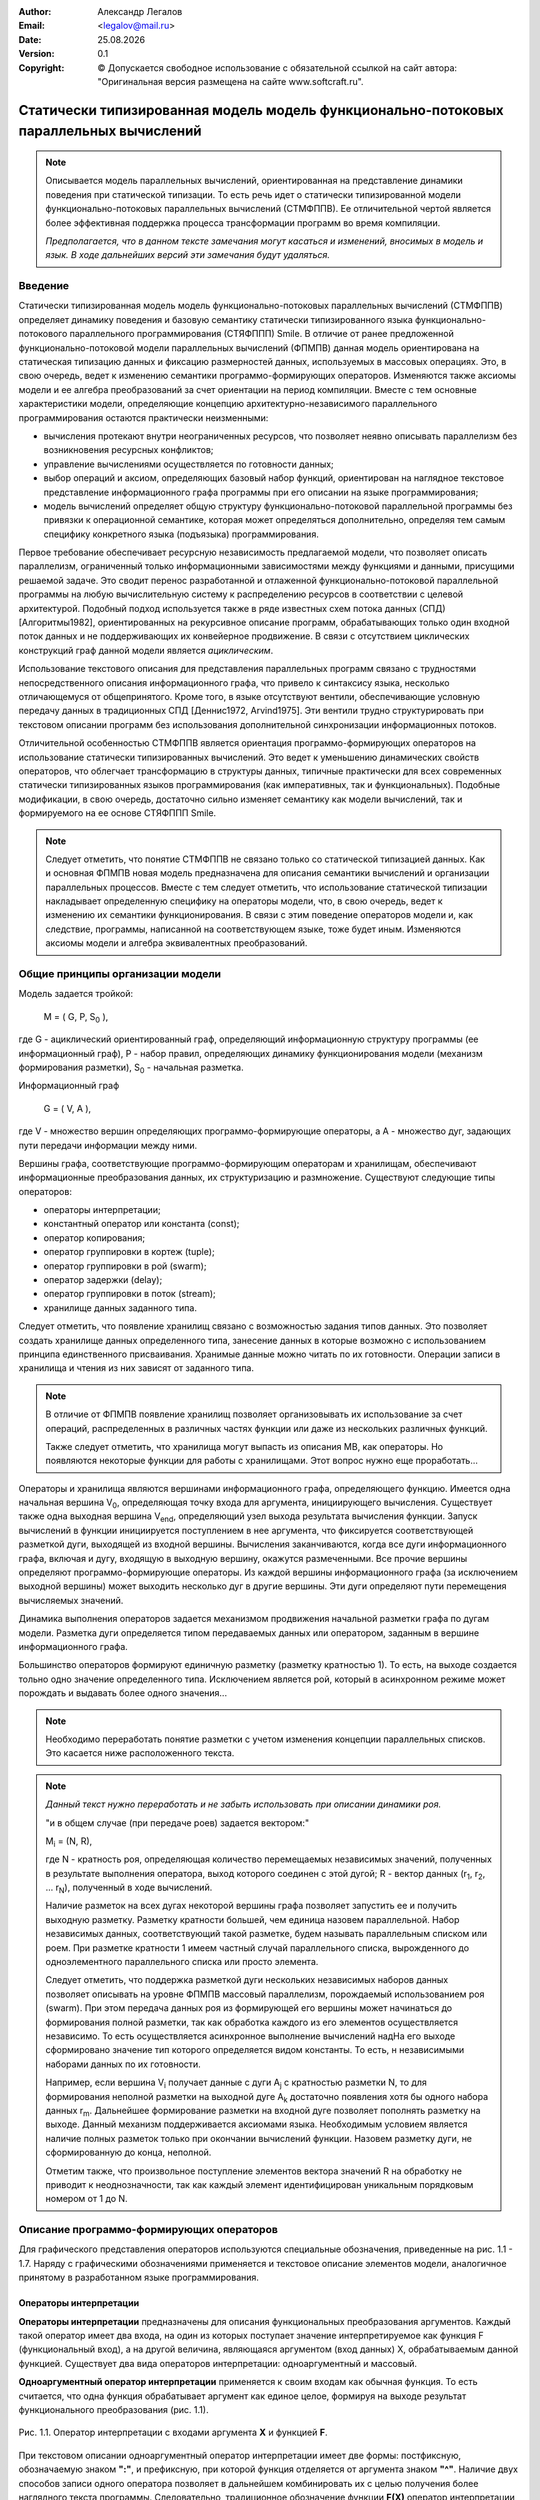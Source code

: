 .. |date| date:: %d.%m.%Y
.. |time| date:: %H:%M
.. |copy| unicode:: 0xA9 .. copyright sign

.. Текущая дата |date| и время |time|

.. meta::
   :description: Описание концепций, языковых и инструментальных средств функционально-потокового параллельного программирования.
   :keywords: парадигмы программирования, функционально-потоковое параллельное программирование

:Author:    Александр Легалов
:Email:     <legalov@mail.ru>
:Date:      |date|
:Version:   0.1

:Copyright: |copy| Допускается свободное использование с обязательной ссылкой на сайт автора: "Оригинальная версия размещена на сайте www.softcraft.ru".

.. .. sectnum::
    :start: 1

.. .. contents:: Содержание
    :depth: 3


Статически типизированная модель модель функционально-потоковых параллельных вычислений
===================================================================================================

.. note::

    Описывается модель параллельных вычислений, ориентированная на представление динамики поведения при статической типизации. То есть речь идет о статически типизированной модели функционально-потоковых параллельных вычислений (СТМФППВ). Ее отличительной чертой является более эффективная поддержка процесса трансформации программ во время компиляции. 
    
    *Предполагается, что в данном тексте замечания могут касаться и изменений, вносимых в модель и язык. В ходе дальнейших версий эти замечания будут удаляться.*

Введение
-----------

Статически типизированная модель модель функционально-потоковых параллельных вычислений (СТМФППВ) определяет динамику поведения и базовую семантику статически типизированного языка функционально-потокового параллельного программирования (СТЯФППП) Smile. В отличие от ранее предложенной функционально-потоковой модели параллельных вычислений (ФПМПВ) данная модель ориентирована на  статическая типизацию данных и фиксацию размерностей данных, используемых в массовых операциях. Это, в свою очередь, ведет к изменению семантики программо-формирующих операторов. Изменяются также аксиомы модели и ее алгебра преобразований за счет ориентации на период компиляции. Вместе с тем основные характеристики модели, определяющие концепцию архитектурно-независимого параллельного программирования остаются практически неизменными:

- вычисления протекают внутри неограниченных ресурсов, что позволяет неявно описывать параллелизм без возникновения ресурсных конфликтов;
- управление вычислениями осуществляется по готовности данных;
- выбор операций и аксиом, определяющих базовый набор функций, ориентирован на наглядное текстовое представление информационного графа программы при его описании на языке программирования;
- модель вычислений определяет общую структуру функционально-потоковой параллельной программы без привязки к операционной семантике, которая может определяться дополнительно, определяя тем самым специфику конкретного языка (подъязыка) программирования.

Первое требование обеспечивает ресурсную независимость предлагаемой модели, что позволяет описать параллелизм, ограниченный только информационными зависимостями между функциями и данными, присущими решаемой задаче. Это сводит перенос разработанной и отлаженной функционально-потоковой параллельной программы на любую вычислительную систему к распределению ресурсов в соответствии с целевой архитектурой. Подобный подход используется также в ряде известных схем потока данных (СПД) [Алгоритмы1982], ориентированных на рекурсивное описание программ, обрабатывающих только один входной поток данных и не поддерживающих их конвейерное продвижение. В связи с отсутствием циклических конструкций граф данной модели является *ациклическим*.

Использование текстового описания для представления параллельных программ связано с трудностями непосредственного описания информационного графа, что привело к синтаксису языка, несколько отличающемуся от общепринятого. Кроме того, в языке отсутствуют вентили, обеспечивающие условную передачу данных в традиционных СПД [Деннис1972, Arvind1975]. Эти вентили трудно структурировать при текстовом описании программ без использования дополнительной синхронизации информационных потоков.

Отличительной особенностью СТМФППВ является ориентация программо-формирующих операторов на использование статически типизированных вычислений. Это ведет к уменьшению динамических свойств операторов, что облегчает трансформацию в структуры данных, типичные практически для всех современных статически типизированных языков программирования (как императивных, так и функциональных). Подобные модификации, в свою очередь, достаточно сильно изменяет семантику как модели вычислений, так и формируемого на ее основе СТЯФППП Smile.

.. note::

    Следует отметить, что понятие СТМФППВ не связано только со статической типизацией данных. Как и основная ФПМПВ новая модель предназначена для описания семантики вычислений и организации параллельных процессов. Вместе с тем следует отметить, что использование статической типизации накладывает определенную специфику на операторы модели, что, в свою очередь, ведет к изменению их семантики функционирования. В связи с этим поведение операторов модели и, как следствие, программы, написанной на соответствующем языке, тоже будет иным. Изменяются аксиомы модели и алгебра эквивалентных преобразований.
    
Общие принципы организации модели
--------------------------------------

Модель задается тройкой:

    M = ( G, P, S\ :sub:`0` ),

где G - ациклический ориентированный граф, определяющий информационную
структуру программы (ее информационный граф), P - набор правил, определяющих
динамику функционирования модели (механизм формирования разметки), S\ :sub:`0` - начальная
разметка.

Информационный граф

    G = ( V, A ),

где V - множество вершин определяющих программо-формирующие операторы, а A - множество дуг, задающих пути передачи информации между ними.

Вершины графа, соответствующие программо-формирующим операторам и хранилищам, обеспечивают информационные преобразования данных, их структуризацию и размножение. Существуют следующие типы операторов:

- операторы интерпретации;
- константный оператор или константа (const);
- оператор копирования;
- оператор группировки в кортеж (tuple);
- оператор группировки в рой (swarm);
- оператор задержки (delay);
- оператор группировки в поток (stream);
- хранилище данных заданного типа.

Следует отметить, что появление хранилищ связано с возможностью задания типов данных. Это позволяет создать хранилище данных определенного типа, занесение данных в которые возможно с использованием принципа единственного присваивания. Хранимые данные можно читать по их готовности. Операции записи в хранилища и чтения из них зависят от заданного типа. 

.. note::

    В отличие от ФПМПВ появление хранилищ позволяет организовывать их использование за счет операций, распределенных в различных частях функции или даже из нескольких различных функций.
    
    Также следует отметить, что хранилища могут выпасть из описания МВ, как операторы. Но появляются некоторые функции для работы с хранилищами. Этот вопрос нужно еще проработать...
    

Операторы и хранилища являются вершинами информационного графа, определяющего функцию. Имеется одна начальная вершина V\ :sub:`0`, определяющая точку входа для аргумента, инициирующего вычисления. Существует также одна выходная вершина V\ :sub:`end`, определяющий узел выхода результата вычисления функции. Запуск вычислений в функции инициируется поступлением в нее аргумента, что фиксируется соответствующей разметкой дуги, выходящей из входной вершины. Вычисления заканчиваются, когда все дуги информационного  графа, включая и дугу, входящую в выходную вершину, окажутся размеченными. Все прочие вершины определяют программо-формирующие операторы. Из каждой вершины информационного графа (за исключением выходной вершины) может выходить несколько дуг в другие вершины. Эти дуги определяют пути перемещения вычисляемых значений.

Динамика выполнения операторов задается механизмом продвижения начальной разметки графа по дугам модели. Разметка дуги определяется типом передаваемых данных или оператором, заданным в вершине информационного графа.

Большинство операторов формируют единичную разметку (разметку кратностью 1). То есть, на выходе создается тольно одно значение определенного типа. Исключением является рой, который в асинхронном режиме может порождать и выдавать более одного значения...

.. note::

    Необходимо переработать понятие разметки с учетом изменения концепции параллельных списков. Это касается ниже расположенного текста.

.. note::

    *Данный текст нужно переработать и не забыть использовать при описании динамики роя.*
    
    "и в общем случае (при передаче роев) задается вектором:"

    M\ :sub:`i` = (N, R),

    где N - кратность роя, определяющая количество перемещаемых независимых значений,
    полученных в результате выполнения оператора, выход которого соединен с этой дугой; R - вектор данных (r\ :sub:`1`, r\ :sub:`2`, ... r\ :sub:`N`), полученный в ходе вычислений.

    Наличие разметок на всех дугах некоторой вершины графа позволяет запустить ее и получить выходную разметку. Разметку кратности большей, чем единица назовем параллельной. Набор независимых данных, соответствующий такой разметке, будем называть параллельным списком или роем. При разметке кратности 1 имеем частный случай параллельного списка, вырожденного до одноэлементного параллельного списка или просто элемента.

    Следует отметить, что поддержка разметкой дуги нескольких независимых наборов данных позволяет описывать на уровне ФПМПВ массовый параллелизм, порождаемый использованием роя (swarm). При этом передача данных роя из формирующей его вершины может начинаться до формирования полной разметки, так как обработка каждого из его элементов осуществляется независимо. То есть осуществляется асинхронное выполнение вычислений надНа его выходе сформировано значение тип которого определяется видом константы. То есть, н независимыми наборами данных по их готовности.

    Например, если вершина V\ :sub:`i` получает данные с дуги A\ :sub:`j` с кратностью разметки N, то для формирования неполной разметки на выходной дуге A\ :sub:`k` достаточно появления хотя бы одного набора данных r\ :sub:`m`. Дальнейшее формирование разметки на входной дуге позволяет пополнять разметку на выходе. Данный механизм поддерживается аксиомами языка. Необходимым условием является наличие полных разметок только при окончании вычислений функции. Назовем разметку дуги, не сформированную до конца, неполной.

    Отметим также, что произвольное поступление элементов вектора значений R на обработку не приводит к неоднозначности, так как каждый элемент идентифицирован уникальным порядковым номером от 1 до N.

Описание программо-формирующих операторов
------------------------------------------

Для графического представления операторов используются специальные обозначения,
приведенные на рис. 1.1 - 1.7. Наряду с графическими обозначениями применяется и текстовое описание элементов модели, аналогичное принятому в разработанном языке программирования.

Операторы интерпретации
~~~~~~~~~~~~~~~~~~~~~~~~~~~~~~~~~~~~~~~~~~~~~~~~~~~

**Операторы интерпретации** предназначены для описания функциональных преобразования аргументов. Каждый такой оператор имеет два входа, на один из которых поступает значение интерпретируемое как функция F (функциональный вход), а на другой величина, являющаяся аргументом (вход данных) X, обрабатываемым данной функцией. Существует два вида операторов интерпретации: одноаргументный и массовый.

**Одноаргументный оператор интерпретации** применяется к своим входам как обычная функция. То есть считается, что одна функция обрабатывает аргумент как единое целое, формируя на выходе результат функционального преобразования (рис. 1.1).

.. figure:: _static/ModelReference/f1_1.png
       :scale: 50 %
       :align: center
       :alt: Оператор интерпретации

       Рис. 1.1. Оператор интерпретации 
       с входами аргумента **X** и функцией **F**.

При текстовом описании одноаргументный оператор интерпретации имеет две формы: постфиксную, обозначаемую
знаком **":"**, и префиксную, при которой функция отделяется от аргумента знаком **"^"**.
Наличие двух способов записи одного оператора позволяет в дальнейшем комбинировать их
с целью получения более наглядного текста программы. Следовательно, традиционное обозначение функции **F(X)** оператор интерпретации позволяет задать одной из форм::

    X:F или F^X .

**Массовый оператор интерпретации** предназначен для описания параллельных вычислений (рис. 1.2), когда аргумент и/или функция являются контейнерными типам, к которым относятся кортежи, векторы, рои, потоки. В этом случае функцией осуществляется обработка каждого элемента контейнера как отдельного аргумента. На выходе данной операции интерпретации формируется результат, являющийся контейнером такого же типа, что и контейнер аргумента, а элементы этого контейнера образуются результатами вычислений для каждого аргумента. Особенности семантики массового оператора интерпретации для различных вариантов описываются алгеброй эквивалентных преобразований.

.. figure:: _static/ModelReference/f1_2.png
       :scale: 50 %
       :align: center
       :alt: Оператор интерпретации

       Рис. 1.2. Оператор интерпретации 
       с входами аргумента **X** и функцией **F**.

При текстовом описании одноаргументный оператор интерпретации имеет две формы: постфиксную, обозначаемую
знаком **"::"**, и префиксную, при которой функция отделяется от аргумента знаком **"^^"**.
Массовый оператор интерпретации можно задать одним из способов::

    X::F или F^^X .

В любом опереторе интерпретации как аргумент, так и функция могут являться результатами предшествующих вычислений. Это обуславливается тем, что семантика оператора допускает использование в качестве функции различные типы данных (что определяется на уровне семантики языка). Однако типы функционального аргумента и аргумента данных должны быть известны во время компиляции, что обеспечивает прозрачную трансформацию в другие статически типизированные языки программирования.

Операторы интерпретации запускаются по готовности функции и аргумента, что определяется появлением разметки на входных дугах. Получение результата задается разметкой выходной дуги. 

Константный оператор
~~~~~~~~~~~~~~~~~~~~~~~~~~~~~~~~~~~~~~~~~~~~~~~~~~~

**Константный оператор** или **константа** определяет вершину информационного графа, хранящую постоянную величину и всегда готовую к выполнению.Он не имеет входов (рис. 1.3). Данный оператор не имеет входа. На выходе изначально устанавливается разметка, определяющая предписанное значение. Множество константных операторов информационного графа формируют внутреннюю начальную разметку модели вычислений. В языковом представлении константный оператор задается значением соответствующего типа. Тип константы должен быть известен во время компиляции функции

.. figure:: _static/ModelReference/f1_3.png
       :scale: 50 %
       :align: center
       :alt: Константный оператор

       Рис. 1.3. Константный оператор

Оператор копирования
~~~~~~~~~~~~~~~~~~~~~~~~~~~~~~~~~~~~~~~~~~~~~~~~~~~

**Оператор копирования** (рис. 1.4) осуществляет передачу данных с одного своего
входа на множество выходов. В графическом представлении данная передача фиксируется
установкой разметки на дугах, связанных с выходами вершины при размеченной входной
дуге. 

.. figure:: _static/ModelReference/f1_4.png
       :scale: 50 %
       :align: center
       :alt: Оператор копирования данных

       Рис. 1.4. Оператор копирования данных

По сути оператор копирования представляет источник данных к которому осуществляется доступ из различных точек функции. Поэтому представленное отдельное графическое обозначение не означает реально выделенного отдельного оператора. В общем случае оператор копирования может объединяться с предшествующим оператором, из которого выходит его выходная дуга. Также возможна цепочка операторов копирования, которая может восприниматься как один оператор.

В текстовой форме он определяется через именование передаваемой величины и дальнейшее использование введенного обозначения в требуемых точках функции. Используются как постфиксное именование размножаемого объекта в форме::

    величина >> имя ,

так и его префиксный эквивалент, имеющий вид::

    имя << величина .

Например::

    y << F^x;
    (x,y):+ >> c;

При этом тип обозначения совпадает с типом результата предшествующих вычислений и определяется во время компиляции.

Оператор группировки в кортеж
~~~~~~~~~~~~~~~~~~~~~~~~~~~~~~~~~~~~~~~~~~~~~~~~~~~

**Оператор группировки в кортеж** (рис. 1.5) имеет несколько входов и один выход. Он обеспечивает структуризацию, упорядочение и синхронизацию разнотипных данных, поступающих по дугам из различных источников. Типы поступающих элементов должны быть известны во время компиляции. Данная структура является неименованной, то есть доступ к ее элементам осуществляется по порядковому номеру (индексу). Порядок элементов определяется номерами входов, каждому из которых
соответствует натуральное число в диапазоне от 1 до N, где N - длина вектора. В текстовом виде оператор задается ограничением элементов списка круглыми скобками "(" и ")". Например::

    (x1, x2, x3, x4).

.. note::

    Насчет нумерации нужно подумать. Стоит ли сводить индексации к диапазону 0 ... N-1? При этом естественно нужно будет убрать операции удаления элементов из списков. Возможно, что в статически типизированной версии они не очень-то и нужны.

Нумерация элементов вектора в данном случае задается неявно в соответствии с порядком их следования слева направо (это же соглашение предполагается и в графическом представлении при отсутствии явной нумерации входов).

.. figure:: _static/ModelReference/f1_5.png
       :scale: 50 %
       :align: center
       :alt: Оператор группировки в вектор

       Рис. 1.5.  Оператор группировки в вектор

Количество элементов в сформированном списке равно сумме всех входных дуг.

Оператор группировки в рой
~~~~~~~~~~~~~~~~~~~~~~~~~~~~~~~~~~~~~~~~~~~~~~~~~~~

**Оператор группировки в рой** (рис. 1.6), как и оператор группировки в кортеж обеспечивает формирование набора данных. Основное отличие роя от кортежа заключается в том, что группируемые данные являются независимыми друг от друга. Поступление в рой каждого элемента данных сопровождается выдачей управляющих сигналов, информирующих об этом событии, что позволяет оперативно реагировать на изменение состояния роя.

.. note::

    В данном случае, несмотря на то, что изменяется алгебра преобразований, на выходе кратность разметки определяется общим числом всех входных дуг вложенных роев, образующих начальный уровень вложенности. Как и ранее, вложенные рои не раскрываются

.. figure:: _static/ModelReference/f1_6.png
       :scale: 50 %
       :align: center
       :alt: Оператор группировки в рой

       Рис. 1.6.  Оператор группировки в рой

В текстовом виде группировка в рой задается ограничением его элементов квадратными скобками **"["** и **"]"**. Например::

    [x1, x2, x3, x4 ] .
    
Каждый элемент роя формируется независимо и по его появлению готов к выполнению. Это позволяет выполнять массовую операцию интерпретации по мере поступления элементов в рой, реализуя по сути следующие эквивалентные преобразования::

    [x1, x2, x3,x4]::f ≡ [x1:f, x2:f, x3:f, x4:f] .

Если же рой определяет набор функций, то все они выполняются одновременно над одним и тем же аргументом. Таким образом, данная конструкция обеспечивает организацию массового параллелизма::

    x::[f1, f2, f3, f4] ≡ [x:f1, x2:f2, x3:f3, x4:f4] .

При этом осуществляется сквозная перенумерация всех элементов сформированного роя слева направо. Все элементы роя должны быть одного типа, что обуславливается однородностью данных при массовом параллелизме. Это касается роя, выступающего в роли как данных, так и функции. Для функций все элементы роя должны иметь одинаковую сигнатуру и одинаковый тип результата.

Оператор задержки
~~~~~~~~~~~~~~~~~~~~~~~~~~~~~~~~~~~~~~~~~~~~~~~~~~~

**Оператор задержки** или **задержка** (рис. 1.7) задается вершиной, содержащей допустимый информационный подграф, в который входят несколько входных дуг и выходит одна выходная дуга. Входные дуги определяют поступление аргументов, а выход задает выдаваемый из подграфа результат. Специфической особенностью такой группировки является то, что ограниченные оператором задержки вершины (на графе ограничение задается контуром формируемой мультивершины), представляющие другие программо-формирующие операторы, не могут выполняться, даже при наличии на входах всех аргументов. Их активизация возможна только при снятии задержки (раскрытии контура), когда ограниченный подграф становится частью всего вычисляемого графа.

.. figure:: _static/ModelReference/f1_7.png
       :scale: 50 %
       :align: center
       :alt: Оператор задержки

       Рис. 1.7.  Оператор задержки

Первоначально задержанный подграф создает на своем единственном выходе константную разметку, которая является образом (иконкой) данного подграфа. Эта разметка распространяется по дугам графа от одного программо-формирующего оператора к другому, размножаясь, входя
в различные списки и выделяясь из них до тех пор, пока не поступит на один из входов оператора интерпретации. Как только оператор задержки становится одним из аргументов оператора интерпретации, вместо иконки происходит подстановка ранее определенного задержанного подграфа с сохранением входных связей. Опоясывающий подграф контур оператора задержки при этом «убирается», и происходит выполнение активированных операторов. В результате на выходной дуге раскрытого подграфа вновь формируется результирующая разметка, которая
и является одним из аргументов оператора интерпретации, раскрывшего задержанный
подграф. Данная процедура называется раскрытием задержанного подграфа. 

В текстовом виде оператор задержки задается охватом других операторов фигурными
скобками **"{"** и **"}"**. Например::

    {(a,b):+} .

Если внутри задержки необходимо сформировать несколько независимых аргументов, то они группируются в рой, который инициируется при раскрытии::

    {[x1, x2, x3, x4]} .

Наличие этой конструкции позволяет откладывать момент начала некоторых вычислений или вообще не начинать их, что необходимо при организации выборочной обработки данных. Помимо этого данный оператор, при необходимости, может использоваться в качестве скобок, меняющих приоритет выполнения операторов. Для этого он может быть непосредственно представлен как один из аргументов оператора интерпретации.

Хранилища данных
~~~~~~~~~~~~~~~~~~~~~~~~~~~~~~~~~~~~~~~~~~~~~~~~~~~

**Хранилища данных** определяют дополнительный тип верши информационного графа. 

.. note::

    Пока непонятно, стоит ли хранилища включать в модель, так как МВ описывает в основном операторный уровень, а хранилища являются декларацией данных. Вполне возможно, что их стоит ввести как дополнительные фичи на уровне языка программирования...

Основные типы данных
-----------------------------------

.. note::

    Раз речь идет о статически типизированной модели, то необходим описать не только основные фунции, но и данные, включая и фукнциональный тип. Также нужн охарактеризовать сигналы, булевский тип, целые числа, так как они несут дополнительную семантическую нагрузку, включая и проявление дуализма. Этот раздел пока не проработан...

Описание динамики функционирования
-----------------------------------

Правила распространения разметки по графу складываются из общих правил
межоператорных переходов, правил срабатывания программо-формирующих операторов, правил выполнения операторов интерпретации над предопределенными функциями модели (а далее и языка), правил эквивалентных преобразований операторов и связей допустимого графа (алгебры преобразований, связанной с исполнением отдельных операторов и описанной выше).

**Правила межоператорных переходов** задают распространение разметки по графу:

1. Если входные дуги вершины имеют разметку, то на выходных дугах происходит формирование разметки в соответствии с правилами срабатывания вершины, определяющий программо-формирующий оператор.

2. Рой может формировать разметку кратность которой превышает единицу и зависит от числа его элементов. Это обуславливается асинхронностью формирования в нем данных, которые сразу же могут поступать на дальнейшую обработку независимо друг от друга. В данной ситуации обработка элементов определяется правилами эквивалентных преобразований, сводящих обработку роя к массовым параллельным операциям над отдельными его элементами.

3. В процессе распространения разметка не убирается и не замещается. Каждая дуга графа может получить разметку только один раз. Из требования о недопустимости повторной разметки вытекает требование ацикличности графа.

4. Процесс распространения разметки заканчивается, когда все дуги графа имеют полную разметку в соответствии с предписанной кратностью или при невозможности распространения разметки.

**Правила срабатывания программо-формирующих операторов** конкретизируют формирование разметок на выходных дугах для каждого из ранее введенных операторов. *Оператор интерпретации* обеспечивает преобразование входного набора данных X, выступающего в качестве аргумента, в выходной набор Y, играющего роль результата, используя при этом входной набор F в качестве функции, определяющей алгоритм преобразования. В постфиксной нотации, выбранной для дальнейших иллюстраций, данное преобразование можно записать следующим образом::

    X:F ⇒ Y .

Можно рассмотреть множество унарных функций F, разделив его при этом на два подмножества::

    F = {f1, f2},

где **f1** - множество предопределенных функций, для каждой из которых аксиоматически задается области определения и изменения; **f2** - множество функций, порождаемых при программировании. Необходимо отметить, что областью определения любой функции из **F** является множество одноэлементных наборов данных. Обработка же роя определяется с помощью правил эквивалентных преобразований.

Поступающий на вход оператора интерпретации аргумент должен иметь тип, совпадающий с типом аргумента функции, поступающей на функциональный вход. Эта специфика определяется статической типизацией, введенной в модель. Исходя из типа аргумента и сигнатуры функции на этапе компиляции обеспечивается определение типа результата и его сопоставление с типом результата, возвращаемого функцией. В общем случае используется структурная эквивалентность типов.

Результатом выполнения функции может быть любой тип данных, включая рой произвольной размерности. При этом типы аргумента и результата определяются из описания функции во время компиляции. Следует отметить, что выбор базового набора предопределенных функций осуществляется в некоторой степени субъективно, исходя из соображений удобства пользования разрабатываемым языком. Вводятся аксиоматически определенные арифметические функции, функции сравнения и прочие, аналогично тому, как это сделано и в других языках программирования. Например, функция сложения двух чисел
**x1**, **x2**, порождающая в качестве разметки число **y**, задается следующим образом::

    (x1, x2):+ ⇒ y,

где первый аргумент оператора интерпретации является двухэлементным списком заданного типа, описанного для данной функции при описании языка. Аналогично описан и тип результата. Второй аргумент оператора
интерпретации является функцией сложения, обозначенной значком "**+**". Результат
функции сложения, значение y, является атомарным элементом.
Наряду с определением функций, присущих всем языкам программирования, целесообразно определить множество функций, нестандартных в традиционном понимании. Например, целое число может непосредственно интерпретироваться как функция выбора элемента списка::

    (x1, x2, ... xi, ... xn):i ⇒ xi ,

где i - натуральное число, xi – элемент списка. Данная функция выделяет из списка
данных i-й элемент, который и определяет разметку выходной дуги.
Другой полезной предопределенной функцией является::

    (b1, b2, b3, ... bn):? ⇒ [i1, i2, ... ik] ,

где (b1,...bn) - список булевских величин; [i1,... ik] - рой из натуральных чисел, определяющих номера тех компонент булевского списка, которые имеют истинные значения. Наличие данной функции позволяет формировать условия, обеспечивающие выполнение нескольких альтернативных ветвей программы. 

Наряду с определением операции интерпретации для аксиоматически определенных функций, она также определяется и для уже существующих программо-формирующих операторов. Так, в частности, определены следующие правила раскрытия оператора задержки::

    {X}:f ⇒ X:f                       (1.1)
    x:{F} ⇒ x:F                       (1.2)
    {X}:{F} ⇒ X:F                     (1.3)

Выражение (1.1) показывает, что, независимо от наличия разметки на дуге, определяющей вход ``f``, задержка данных ``{X}`` раскрывается. Далее, если X является допустимым подграфом, следует получение его значения, после чего осуществляется выполнение заданного оператора интерпретации. Следует также отметить, что задержка раскрывается сразу же по поступлению на один из входов оператора интерпретации не дожидаясь готовности второго аргумента.

Выражение (1.2) описывает аналогичное раскрытие задержки функции F независимо от появления разметки на входе, определяющем x. Если же оба аргумента оператора интерпретации являются операторами задержки (1.3), то они воспринимаются, как константные значения, что определяет их немедленное раскрытие. После этого каждое из выражений вычисляется, что приводит к разметке входных дуг описанного оператора интерпретации окончательными значениями и его последующему выполнению. 

Эквивалентные преобразования
------------------------------

Правила эквивалентных преобразований операторов и связей допустимого графа определяют алгебру модели и языка программирования. Они позволяют осуществить трансформацию графа, обеспечивающую сведение сложных структурированных операций к набору более элементарных действий над предопределенными компонентами. Возможна также обратная структуризация элементарных действий, полезная при адаптации полученной функционально-потоковой параллельной программы к архитектуре конкретной ВС. Эквивалентные преобразования определены на множестве программо-формирующих операций и отражают общие алгебраические свойства модели.

Проведение этих преобразований может происходить как перед началом вычислений, когда они применяются к исходному информационному графу, так и непосредственно в ходе выполнения программы. В этом случае преобразования проходят на уже частично размеченном графе.

Для описания правил эквивалентных преобразований введем ряд обозначений.
Отдельные значения элементов будем обозначать малыми латинскими буквами: ``a``, ``b``, ``c``, ``d``, ``e``, ``x``, ``y``, ``z`` для данных и ``f``, ``g``, ``h`` для функций. Значения роев данных и функций обозначим соответствующими заглавными латинскими буквами. Аналогично для еще не вычисленных
элементов будем использовать малые латинские буквы: ``q``, ``r``, ``s``, ``t``, ``v``, ``w``. Еще не
вычисленные выражения внутри роев обозначим через эти же, но
заглавные буквы. Для описания порядкового расположения элементов списков будем
использовать индексы, задаваемые натуральными числами и буквами ``i``, ``j``, ``k``, ``l``, ``m``, ``n``.

Например::

    X = x1, x2,...,xi,...,xn ;
    F = f1, f2, f3  ;
    W = w 1,...,wk .

Перед выполнением любой операции интерпретации выполняются (в случае необходимости) следующие эквивалентные преобразования.

.. note::

    Следует отметить, что представленные эквивалентные преобразования отличаются от тех, которые имеются в ФПМПВ, реализуемой я ЯФППП Пифагор. Это связано со спецификой статической типизации, ограничивающей возможности динамических трансформаций.

Отсутствие в СТМФППВ неявных преобразований внутри составных конструкций
~~~~~~~~~~~~~~~~~~~~~~~~~~~~~~~~~~~~~~~~~~~~~~~~~~~~~~~~~~~~~~~~~~~~~~~~~~~~

Формируемые в ходе вычислений составные конструкции могут содержать другие составные конструкции. При этом в статически типизированной модели отсутствуют их неявные преобразования по умолчанию. Поэтому внутри структур могут содержаться рои, сигналы, что в ФПМПВ приводилось к более простому виду. Поэтому такие структуры как::

    (x1,x2,[x3],[x4,[x5]],x6)

остаются неизменными. Также не подлежит преобразованию кортеж, содержащий сигналы, которые не воспринимаются в данном случае как пустые элементы. Например, ``(x1,x2,.,x3, x4,x5,!,!,x6)`` или ``[x1,x2,.,x3,x4,x5,!,!,x6]`` далее не изменяются. Предполагается, что при необходимости дополнительной трансформации этих структур к другой форме будут использоваться специальные функции.

